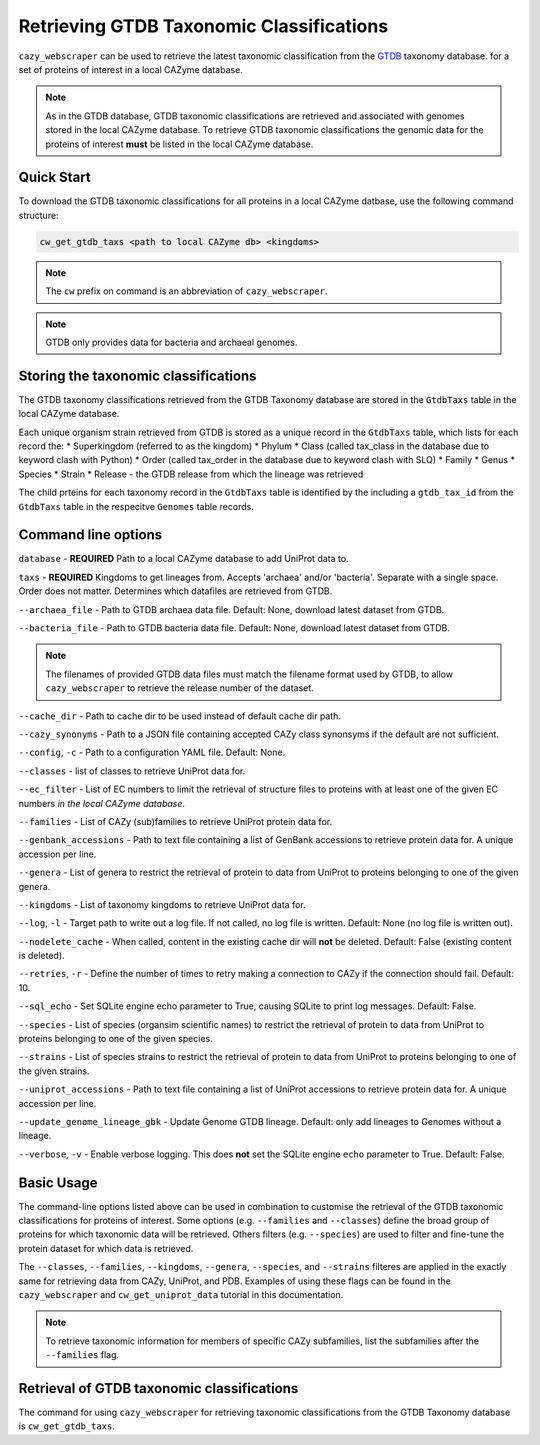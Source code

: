 =========================================
Retrieving GTDB Taxonomic Classifications
=========================================

``cazy_webscraper`` can be used to retrieve the latest taxonomic classification from the `GTDB <https://gtdb.ecogenomic.org/>`_ taxonomy database.
for a set of proteins of interest in a local CAZyme database.

.. Note::
    As in the GTDB database, GTDB taxonomic classifications are retrieved and associated with genomes stored 
    in the local CAZyme database. To retrieve GTDB taxonomic classifications the genomic data for the 
    proteins of interest **must** be listed in the local CAZyme database.

-----------
Quick Start
-----------

To download the GTDB taxonomic classifications for all proteins in a local CAZyme datbase, use the following command structure:

.. code-block:: bash

   cw_get_gtdb_taxs <path to local CAZyme db> <kingdoms>

.. NOTE::
   The ``cw`` prefix on command is an abbreviation of ``cazy_webscraper``.

.. NOTE::
    GTDB only provides data for bacteria and archaeal genomes.

   
-------------------------------------
Storing the taxonomic classifications
-------------------------------------

The GTDB taxonomy classifications retrieved from the GTDB Taxonomy database are stored in the 
``GtdbTaxs`` table in the local CAZyme database. 

Each unique organism strain retrieved from GTDB is stored as a unique record in the ``GtdbTaxs`` table, which lists for each record the:
* Superkingdom (referred to as the kingdom)
* Phylum
* Class (called tax_class in the database due to keyword clash with Python)
* Order (called tax_order in the database due to keyword clash with SLQ)
* Family
* Genus
* Species
* Strain
* Release - the GTDB release from which the lineage was retrieved

The child prteins for each taxonomy record in the ``GtdbTaxs`` table is identified by the 
including a ``gtdb_tax_id`` from the ``GtdbTaxs`` table in the respecitve ``Genomes`` table records.

--------------------
Command line options
--------------------

``database`` - **REQUIRED** Path to a local CAZyme database to add UniProt data to.

``taxs`` - **REQUIRED** Kingdoms to get lineages from. Accepts 'archaea' and/or 'bacteria'. Separate with a single space. Order does not matter.
Determines which datafiles are retrieved from GTDB.

``--archaea_file`` - Path to GTDB archaea data file. Default: None, download latest dataset from GTDB.

``--bacteria_file`` - Path to GTDB bacteria data file. Default: None, download latest dataset from GTDB.

.. NOTE::
    The filenames of provided GTDB data files must match the filename format used by GTDB, to allow 
    ``cazy_webscraper`` to retrieve the release number of the dataset.

``--cache_dir`` - Path to cache dir to be used instead of default cache dir path.

``--cazy_synonyms`` - Path to a JSON file containing accepted CAZy class synonsyms if the default are not sufficient.

``--config``, ``-c`` - Path to a configuration YAML file. Default: None.

``--classes`` - list of classes to retrieve UniProt data for.

``--ec_filter`` - List of EC numbers to limit the retrieval of structure files to proteins with at least one of the given EC numbers *in the local CAZyme database*.

``--families`` - List of CAZy (sub)families to retrieve UniProt protein data for.

``--genbank_accessions`` - Path to text file containing a list of GenBank accessions to retrieve protein data for. A unique accession per line.

``--genera`` - List of genera to restrict the retrieval of protein to data from UniProt to proteins belonging to one of the given genera.

``--kingdoms`` - List of taxonomy kingdoms to retrieve UniProt data for.

``--log``, ``-l`` - Target path to write out a log file. If not called, no log file is written. Default: None (no log file is written out).

``--nodelete_cache`` - When called, content in the existing cache dir will **not** be deleted. Default: False (existing content is deleted).

``--retries``, ``-r`` - Define the number of times to retry making a connection to CAZy if the connection should fail. Default: 10.

``--sql_echo`` - Set SQLite engine echo parameter to True, causing SQLite to print log messages. Default: False.

``--species`` - List of species (organsim scientific names) to restrict the retrieval of protein to data from UniProt to proteins belonging to one of the given species.

``--strains`` - List of species strains to restrict the retrieval of protein to data from UniProt to proteins belonging to one of the given strains.

``--uniprot_accessions`` - Path to text file containing a list of UniProt accessions to retrieve protein data for. A unique accession per line.

``--update_genome_lineage_gbk`` - Update Genome GTDB lineage. Default: only add lineages to Genomes without a lineage.

``--verbose``, ``-v`` - Enable verbose logging. This does **not** set the SQLite engine ``echo`` parameter to True. Default: False.



-----------
Basic Usage
-----------

The command-line options listed above can be used in combination to customise the retrieval of the GTDB 
taxonomic classifications for proteins of interest. Some options (e.g. ``--families`` and ``--classes``) define 
the broad group of proteins for which taxonomic data will be retrieved. Others filters (e.g. ``--species``) are used to filter and fine-tune the protein dataset for which data is retrieved.

The ``--classes``, ``--families``, ``--kingdoms``, ``--genera``, ``--species``, and ``--strains`` filteres are applied 
in the exactly same for retrieving data from CAZy, UniProt, and PDB. Examples of using these flags 
can be found in the ``cazy_webscraper`` and ``cw_get_uniprot_data`` tutorial in this documentation.

.. NOTE::
    To retrieve taxonomic information for members of specific CAZy subfamilies, list the subfamilies after the ``--families`` 
    flag.


-------------------------------------------
Retrieval of GTDB taxonomic classifications
-------------------------------------------

The command for using ``cazy_webscraper`` for retrieving taxonomic classifications 
from the GTDB Taxonomy database is ``cw_get_gtdb_taxs``.
